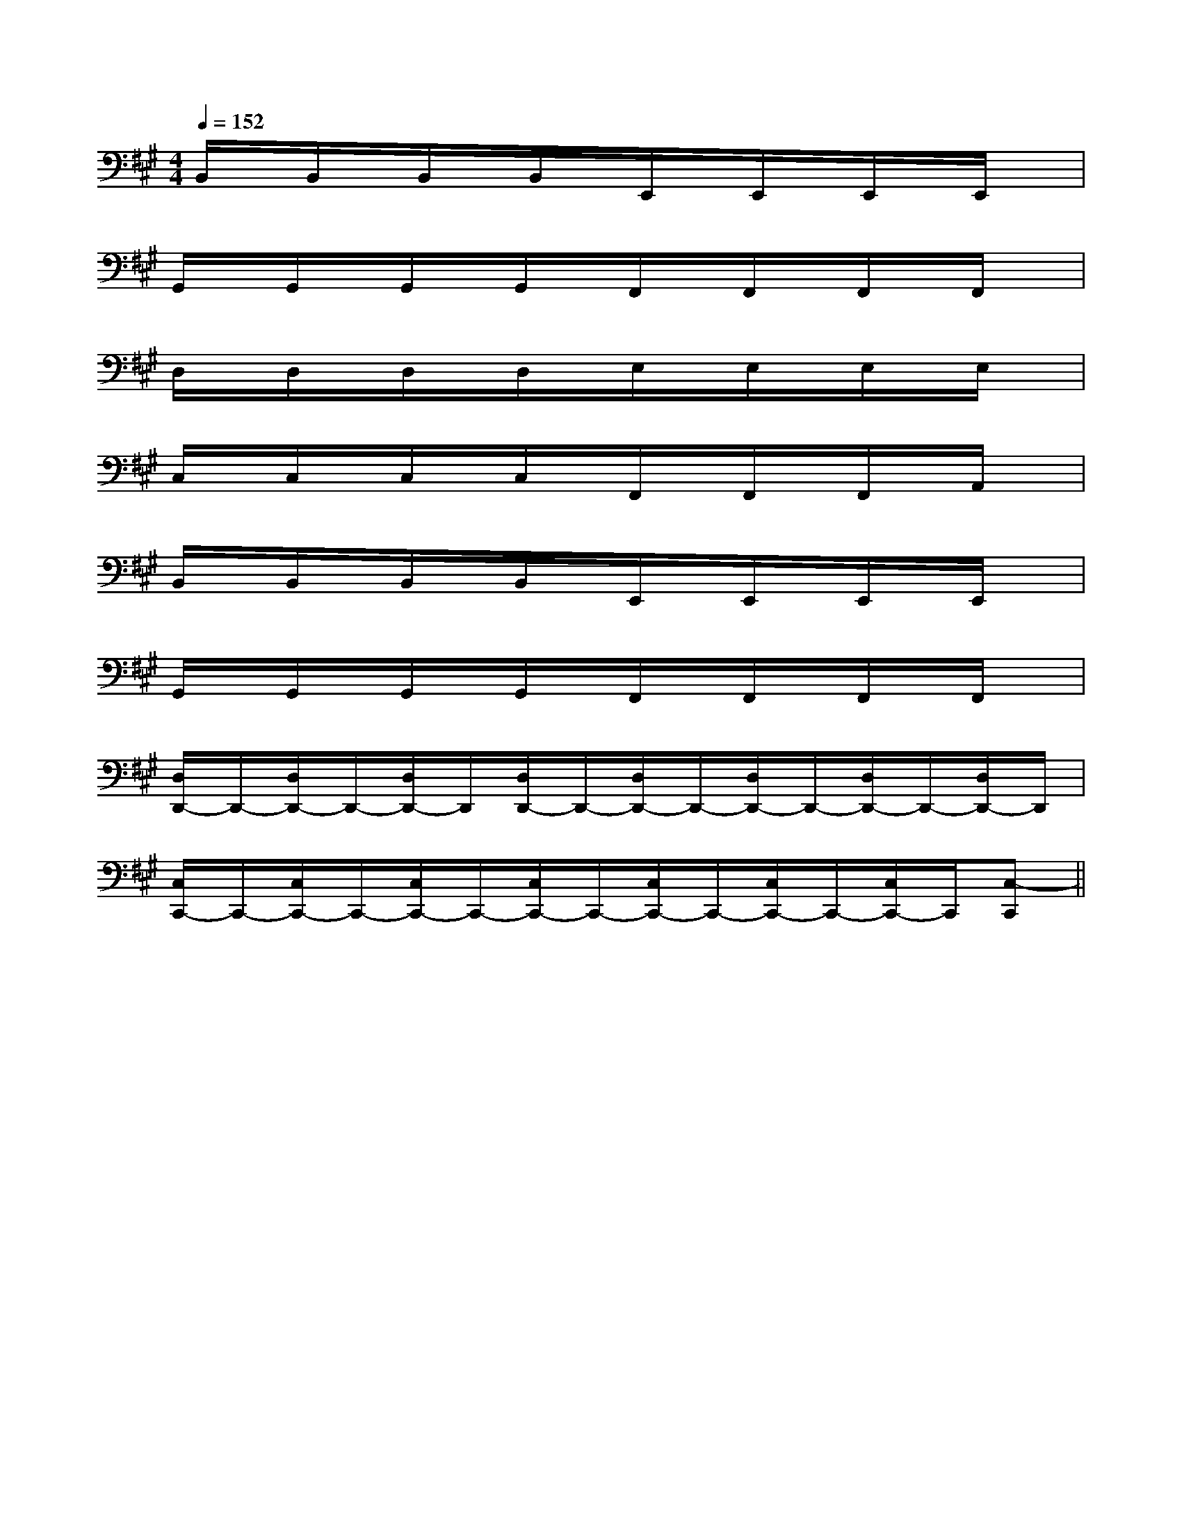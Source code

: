 X:1
T:
M:4/4
L:1/8
Q:1/4=152
K:A
%3sharps
%%MIDI program 0
%%MIDI program 0
V:1
%%MIDI program 24
B,,/2x/2B,,/2x/2B,,/2x/2B,,/2x/2E,,/2x/2E,,/2x/2E,,/2x/2E,,/2x/2|
G,,/2x/2G,,/2x/2G,,/2x/2G,,/2x/2F,,/2x/2F,,/2x/2F,,/2x/2F,,/2x/2|
D,/2x/2D,/2x/2D,/2x/2D,/2x/2E,/2x/2E,/2x/2E,/2x/2E,/2x/2|
C,/2x/2C,/2x/2C,/2x/2C,/2x/2F,,/2x/2F,,/2x/2F,,/2x/2A,,/2x/2|
B,,/2x/2B,,/2x/2B,,/2x/2B,,/2x/2E,,/2x/2E,,/2x/2E,,/2x/2E,,/2x/2|
G,,/2x/2G,,/2x/2G,,/2x/2G,,/2x/2F,,/2x/2F,,/2x/2F,,/2x/2F,,/2x/2|
[D,/2D,,/2-]D,,/2-[D,/2D,,/2-]D,,/2-[D,/2D,,/2-]D,,/2[D,/2D,,/2-]D,,/2-[D,/2D,,/2-]D,,/2-[D,/2D,,/2-]D,,/2-[D,/2D,,/2-]D,,/2-[D,/2D,,/2-]D,,/2|
[C,/2C,,/2-]C,,/2-[C,/2C,,/2-]C,,/2-[C,/2C,,/2-]C,,/2-[C,/2C,,/2-]C,,/2-[C,/2C,,/2-]C,,/2-[C,/2C,,/2-]C,,/2-[C,/2C,,/2-]C,,/2[C,-C,,]||
|
|
|
|
|
|
|
|
|
|
|
|
|
|
[d/2B/2[d/2B/2[d/2B/2[d/2B/2[d/2B/2[d/2B/2[d/2B/2[d/2B/2[d/2B/2[d/2B/2[d/2B/2[d/2B/2[d/2B/2[d/2B/2[d/2B/2[G/2C,/2-][G/2C,/2-][G/2C,/2-][G/2C,/2-][G/2C,/2-][G/2C,/2-][G/2C,/2-][G/2C,/2-][G/2C,/2-][G/2C,/2-][G/2C,/2-][G/2C,/2-][G/2C,/2-][G/2C,/2-][G/2C,/2-][G2-B,[G2-B,[G2-B,[G2-B,[G2-B,[G2-B,[G2-B,[G2-B,[G2-B,[G2-B,[G2-B,[G2-B,[G2-B,[G2-B,[G2-B,[B6-F6-D[B6-F6-D[B6-F6-D[B6-F6-D[B6-F6-D[B6-F6-D[B6-F6-D[B6-F6-D[B6-F6-D[B6-F6-D[B6-F6-D[B6-F6-D[B6-F6-D[B6-F6-D[B6-F6-D[E-G,-][E-G,-][E-G,-][E-G,-][E-G,-][E-G,-][E-G,-][E-G,-][E-G,-][E-G,-][E-G,-][E-G,-][E-G,-][E-G,-][E-G,-]D,/2-A,,/2-E,,/2-]D,/2-A,,/2-E,,/2-]D,/2-A,,/2-E,,/2-]D,/2-A,,/2-E,,/2-]D,/2-A,,/2-E,,/2-]D,/2-A,,/2-E,,/2-]D,/2-A,,/2-E,,/2-]D,/2-A,,/2-E,,/2-]D,/2-A,,/2-E,,/2-]D,/2-A,,/2-E,,/2-]D,/2-A,,/2-E,,/2-]D,/2-A,,/2-E,,/2-]D,/2-A,,/2-E,,/2-]D,/2-A,,/2-E,,/2-]D,/2-A,,/2-E,,/2-][=E/2=B,/2[=E/2=B,/2[=E/2=B,/2[=E/2=B,/2[=E/2=B,/2[=E/2=B,/2[=E/2=B,/2[=E/2=B,/2[=E/2=B,/2[=E/2=B,/2[=E/2=B,/2[=E/2=B,/2[=E/2=B,/2[=E/2=B,/2[=E/2=B,/2[a/2D,/2][a/2D,/2][a/2D,/2][a/2D,/2][a/2D,/2][a/2D,/2][a/2D,/2][a/2D,/2][a/2D,/2][a/2D,/2][a/2D,/2][a/2D,/2][a/2D,/2][a/2D,/2][a/2D,/2][=E/2=B,/2[=E/2=B,/2[=E/2=B,/2[=E/2=B,/2[=E/2=B,/2[=E/2=B,/2[=E/2=B,/2[=E/2=B,/2[=E/2=B,/2[=E/2=B,/2[=E/2=B,/2[=E/2=B,/2[=E/2=B,/2[=E/2=B,/2ECF,]ECF,]ECF,]ECF,]ECF,]ECF,]ECF,]ECF,]ECF,]ECF,]ECF,]ECF,]ECF,]ECF,]ECF,][^A,/2F,/2][^A,/2F,/2][^A,/2F,/2][^A,/2F,/2][^A,/2F,/2][^A,/2F,/2][^A,/2F,/2][^A,/2F,/2][^A,/2F,/2][^A,/2F,/2][^A,/2F,/2][^A,/2F,/2][^A,/2F,/2][^A,/2F,/2][^A,/2F,/2][=b/2=B/2][=b/2=B/2][=b/2=B/2][=b/2=B/2][=b/2=B/2][=b/2=B/2][=b/2=B/2][=b/2=B/2][=b/2=B/2][=b/2=B/2][=b/2=B/2][=b/2=B/2][=b/2=B/2][=b/2=B/2][=b/2=B/2][e-_d[e-_d[e-_d[e-_d[e-_d[e-_d[e-_d[e-_d[e-_d[e-_d[e-_d[e-_d[e-_d[e-_d[e-_d[=b/2=B/2][=b/2=B/2][=b/2=B/2][=b/2=B/2][=b/2=B/2][=b/2=B/2][=b/2=B/2][=b/2=B/2][=b/2=B/2][=b/2=B/2][=b/2=B/2][=b/2=B/2][=b/2=B/2][=b/2=B/2]D/2x2x/2D/2x2x/2D/2x2x/2D/2x2x/2D/2x2x/2D/2x2x/2D/2x2x/2D/2x2x/2D/2x2x/2D/2x2x/2D/2x2x/2D/2x2x/2D/2x2x/2D/2x2x/2D/2x2x/2[ED-C[ED-C[ED-C[ED-C[ED-C[ED-C[ED-C[ED-C[ED-C[ED-C[ED-C[ED-C[ED-C[ED-C[ED-C=A,/2-F,/2-=A,/2-F,/2-=A,/2-F,/2-=A,/2-F,/2-=A,/2-F,/2-=A,/2-F,/2-=A,/2-F,/2-=A,/2-F,/2-=A,/2-F,/2-=A,/2-F,/2-=A,/2-F,/2-=A,/2-F,/2-=A,/2-F,/2-=A,/2-F,/2-=A,/2-F,/2-e2-e2-e2-e2-e2-e2-e2-e2-e2-e2-e2-e2-e2-e2-E,/2]E,/2]E,/2]E,/2]E,/2]E,/2]E,/2]E,/2]